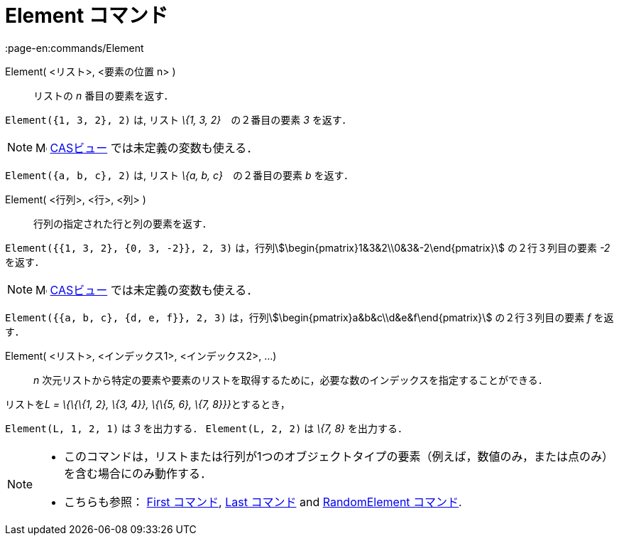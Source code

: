 = Element コマンド
:page-en:commands/Element
ifdef::env-github[:imagesdir: /ja/modules/ROOT/assets/images]

Element( <リスト>, <要素の位置 n> )::
  リストの _n_ 番目の要素を返す．

[EXAMPLE]
====

`++Element({1, 3, 2}, 2)++` は, リスト _\{1, 3, 2}_　の２番目の要素 _3_ を返す．

====

[NOTE]
====

image:16px-Menu_view_cas.svg.png[Menu view cas.svg,width=16,height=16] xref:/CASビュー.adoc[CASビュー]
では未定義の変数も使える．

[EXAMPLE]
====

`++Element({a, b, c}, 2)++` は, リスト _\{a, b, c}_　の２番目の要素 _b_ を返す．

====

====

Element( <行列>, <行>, <列> )::
  行列の指定された行と列の要素を返す．

[EXAMPLE]
====

`++Element({{1, 3, 2}, {0, 3, -2}}, 2, 3)++` は，行列stem:[\begin{pmatrix}1&3&2\\0&3&-2\end{pmatrix}]
の２行３列目の要素 _-2_ を返す．

====

[NOTE]
====

image:16px-Menu_view_cas.svg.png[Menu view cas.svg,width=16,height=16] xref:/CASビュー.adoc[CASビュー]
では未定義の変数も使える．

[EXAMPLE]
====

`++Element({{a, b, c}, {d, e, f}}, 2, 3)++` は，行列stem:[\begin{pmatrix}a&b&c\\d&e&f\end{pmatrix}] の２行３列目の要素
_f_ を返す．

====

====

Element( <リスト>, <インデックス1>, <インデックス2>, ...)::
  _n_ 次元リストから特定の要素や要素のリストを取得するために，必要な数のインデックスを指定することができる．

[EXAMPLE]
====

リストを__L = \{\{\{1, 2}, \{3, 4}}, \{\{5, 6}, \{7, 8}}}__とするとき，

`++Element(L, 1, 2, 1)++` は _3_ を出力する． `++Element(L, 2, 2)++` は _\{7, 8}_ を出力する．

====

[NOTE]
====

* このコマンドは，リストまたは行列が1つのオブジェクトタイプの要素（例えば，数値のみ，または点のみ）を含む場合にのみ動作する．
* {blank}
+
こちらも参照： xref:/commands/First.adoc[First コマンド], xref:/commands/Last.adoc[Last コマンド] and
xref:/commands/RandomElement.adoc[RandomElement コマンド].

====
